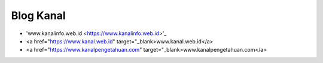 Blog Kanal
-------

* 'www.kanalinfo.web.id <https://www.kanalinfo.web.id>'_
* <a href="https://www.kanal.web.id" target="_blank>www.kanal.web.id</a> 
* <a href="https://www.kanalpengetahuan.com" target="_blank>www.kanalpengetahuan.com</a>


